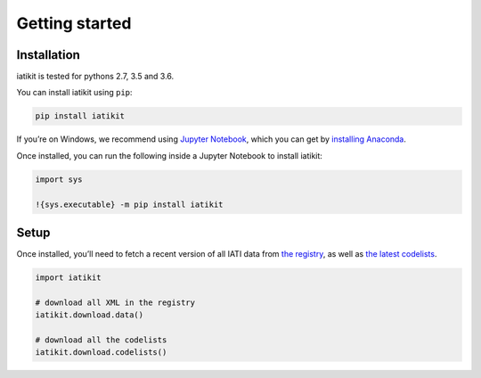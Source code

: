 Getting started
===============

Installation
------------

iatikit is tested for pythons 2.7, 3.5 and 3.6.

You can install iatikit using ``pip``:

.. code:: shell

    pip install iatikit

If you’re on Windows, we recommend using `Jupyter Notebook <https://jupyter.org/>`__, which you can get by `installing Anaconda <https://www.anaconda.com/distribution/#download-section>`__.

Once installed, you can run the following inside a Jupyter Notebook to install iatikit:

.. code:: python

    import sys

    !{sys.executable} -m pip install iatikit

Setup
-----

Once installed, you’ll need to fetch a recent version of all IATI data
from `the registry <https://iatiregistry.org/>`__, as well as `the latest codelists <http://reference.iatistandard.org/codelists/>`__.

.. code:: python

    import iatikit

    # download all XML in the registry
    iatikit.download.data()

    # download all the codelists
    iatikit.download.codelists()
